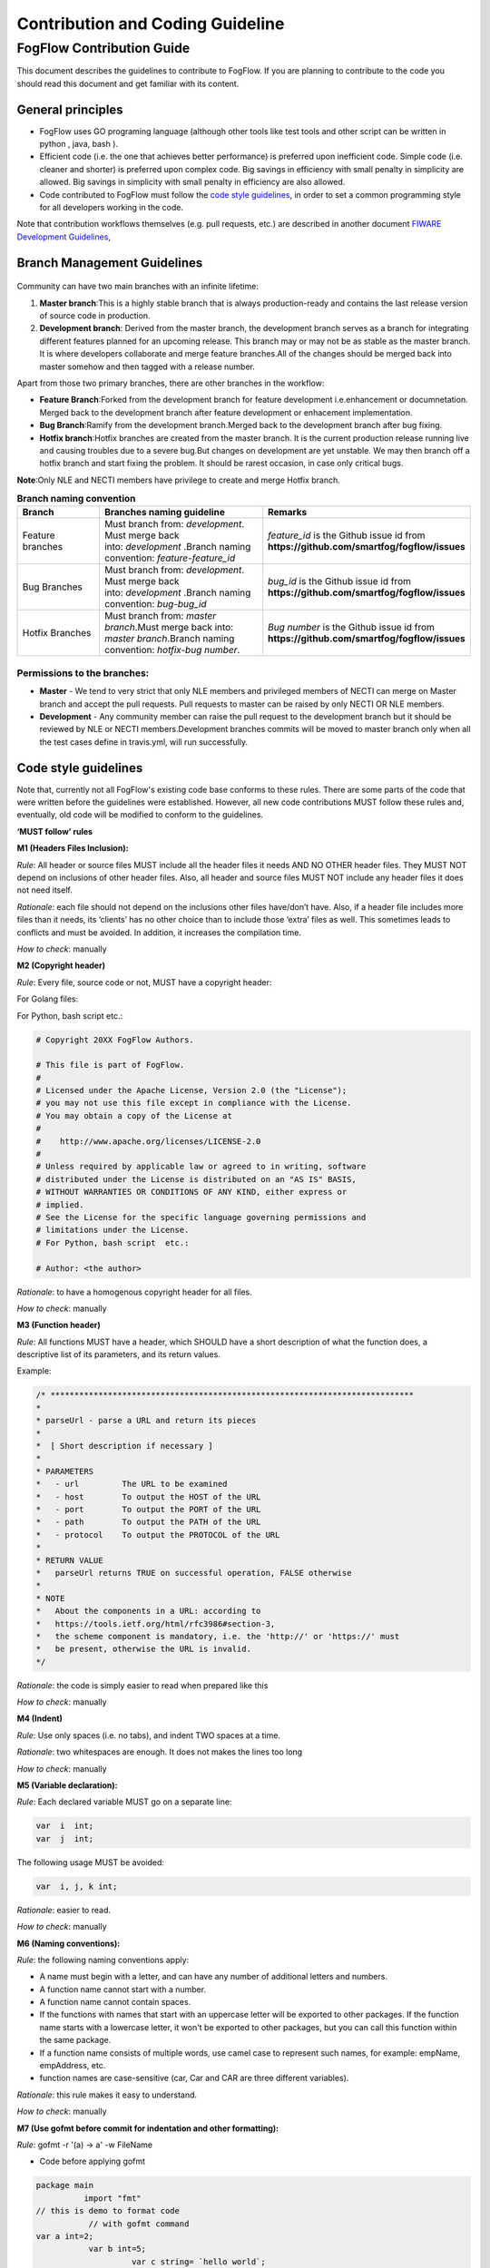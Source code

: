 ************************************
Contribution and Coding Guideline
************************************

FogFlow Contribution Guide
===========================

This document describes the guidelines to contribute to FogFlow. If you are
planning to contribute to the code you should read this document and get familiar with its content.

General principles
---------------------

* FogFlow uses GO programing language (although other  tools like test tools and other script can be written in python , java, bash ).
* Efficient code (i.e. the one that achieves better performance) is preferred upon inefficient code. Simple code
  (i.e. cleaner and shorter) is preferred upon complex code. Big savings in efficiency with small penalty in
  simplicity are allowed. Big savings in simplicity with small penalty in efficiency are also allowed.
* Code contributed to FogFlow must follow the `code style guidelines`_, in order to set a common programming style for all developers working in the code.

.. _`code style guidelines`: https://github.com/smartfog/fogflow/blob/fogflow_document_reconstruct/doc/en/source/guideline.rst#code-style-guidelines

Note that contribution workflows themselves (e.g. pull requests, etc.) are described in another document `FIWARE Development Guidelines`_, 

.. _`FIWARE Development Guidelines`: https://forge.fiware.org/plugins/mediawiki/wiki/fiware/index.php/Developer_Guidelines



Branch Management Guidelines 
-------------------------------

.. figure:: figures/gitGuideline.jpg

Community can have two main branches with an infinite lifetime:

1. **Master branch**:This is a highly stable branch that is always production-ready and contains the last release version of source code in production.
2. **Development branch**: Derived from the master branch, the development branch serves as a branch for integrating different features planned for an upcoming release. This branch may or may not be as stable as the master branch. It is where developers collaborate and merge feature branches.All of the changes should be merged back into master somehow and then tagged with a release number.


Apart from those two primary branches, there are other branches in the workflow:

- **Feature Branch**:Forked from the development branch for feature development i.e.enhancement or documnetation. Merged back to the development branch after feature development or enhacement implementation.

- **Bug Branch**:Ramify from the development branch.Merged back to the development branch after bug fixing.

- **Hotfix branch**:Hotfix branches are created from the master branch. It is the current production release running live and causing troubles due to a severe bug.But changes on development are yet unstable. We may then branch off a hotfix branch and start fixing the problem. It should be rarest occasion, in case only critical bugs.

**Note**:Only NLE and NECTI members have privilege to create and merge Hotfix branch.

.. list-table::  **Branch naming convention** 
   :widths: 20 40 40
   :header-rows: 1

   * - Branch				
     - Branches naming guideline	 		 
     - Remarks
     
   * - Feature branches
     - Must branch from: *development*. Must merge back into: *development* .Branch naming convention: *feature-feature_id*						
     - *feature_id* is the Github issue id from **https://github.com/smartfog/fogflow/issues**

   * - Bug Branches
     - Must branch from: *development*. Must merge back into: *development* .Branch naming convention: *bug-bug_id*						
     - *bug_id* is the Github issue id from **https://github.com/smartfog/fogflow/issues**

   * - Hotfix Branches
     - Must branch from: *master branch*.Must merge back into: *master branch*.Branch naming convention: *hotfix-bug number*.						
     - *Bug number* is the Github issue id from **https://github.com/smartfog/fogflow/issues**

Permissions to the branches:
*******************************

- **Master** - We tend to very strict that only NLE members and privileged members of NECTI can merge on Master branch and accept the pull requests. Pull requests to master can be raised by only NECTI OR NLE members. 

- **Development** - Any community member can raise the pull request to the development branch but it should be reviewed by NLE or NECTI members.Development branches commits will be moved to master branch only when all the test cases define in travis.yml, will run successfully.


Code style guidelines
------------------------

Note that, currently not all FogFlow's existing code base conforms to these rules. There are some parts of the code that were
written before the guidelines were established. However, all new code contributions MUST follow these rules and, eventually, old code will be modified to conform to the guidelines.

**‘MUST follow’ rules**

**M1 (Headers Files Inclusion):**

*Rule*: All header or source files MUST include all the header files it needs AND NO OTHER header files. They MUST
NOT depend on inclusions of other header files. Also, all header and source files MUST NOT include any header files it
does not need itself.

*Rationale*: each file should not depend on the inclusions other files have/don’t have. Also, if a header file
includes more files than it needs, its ‘clients’ has no other choice than to include those ‘extra’ files as
well. This sometimes leads to conflicts and must be avoided. In addition, it increases the compilation time.

*How to check*: manually

**M2 (Copyright header)**

*Rule*: Every file, source code or not, MUST have a copyright header:

For Golang files:

.. code-block:: console  
        /*
        *
        * Copyright 20xx The FogFlow Authors.
        *
        * This file is part of FogFlow.
        *
        * Licensed under the Apache License, Version 2.0 (the "License");
        * you may not use this file except in compliance with the License.
        *
        * You may obtain a copy of the License at
        *
        *      http://www.apache.org/licenses/LICENSE-2.0
        *
        * Unless required by applicable law or agreed to in writing, software,
        * distributed under the License is distributed on an "AS IS" BASIS,
        * WITHOUT WARRANTIES OR CONDITIONS OF ANY KIND, either express or implied.
        * See the License for the specific language governing permissions and
        * limitations under the License.
        */

For Python, bash script etc.:

.. code-block:: console

        # Copyright 20XX FogFlow Authors.

        # This file is part of FogFlow.
        #
        # Licensed under the Apache License, Version 2.0 (the "License");
        # you may not use this file except in compliance with the License.
        # You may obtain a copy of the License at
        #
        #    http://www.apache.org/licenses/LICENSE-2.0
        #
        # Unless required by applicable law or agreed to in writing, software
        # distributed under the License is distributed on an "AS IS" BASIS,
        # WITHOUT WARRANTIES OR CONDITIONS OF ANY KIND, either express or
        # implied.
        # See the License for the specific language governing permissions and
        # limitations under the License.
        # For Python, bash script  etc.:

        # Author: <the author>

*Rationale*: to have a homogenous copyright header for all files.

*How to check*: manually

**M3 (Function header)**

*Rule*: All functions MUST have a header, which SHOULD have a short description of what the function does, a
descriptive list of its parameters, and its return values.

Example:

.. code-block:: console  

        /* ****************************************************************************
        *
        * parseUrl - parse a URL and return its pieces
        *
        *  [ Short description if necessary ]
        *
        * PARAMETERS
        *   - url         The URL to be examined
        *   - host        To output the HOST of the URL
        *   - port        To output the PORT of the URL
        *   - path        To output the PATH of the URL
        *   - protocol    To output the PROTOCOL of the URL
        *
        * RETURN VALUE
        *   parseUrl returns TRUE on successful operation, FALSE otherwise
        *
        * NOTE
        *   About the components in a URL: according to
        *   https://tools.ietf.org/html/rfc3986#section-3,
        *   the scheme component is mandatory, i.e. the 'http://' or 'https://' must
        *   be present, otherwise the URL is invalid.
        */


*Rationale*: the code is simply easier to read when prepared like this

*How to check*: manually

**M4 (Indent)**

*Rule*: Use only spaces (i.e. no tabs), and indent TWO spaces at a time.

*Rationale*: two whitespaces are enough. It does not makes the lines too long

*How to check*: manually

**M5 (Variable declaration):**

*Rule*: Each declared variable MUST go on a separate line:

.. code-block:: console

        var  i  int;
        var  j  int;


The following usage MUST be avoided:

.. code-block:: console  

        var  i, j, k int;


*Rationale*: easier to read.

*How to check*: manually

**M6 (Naming conventions):**

*Rule*: the following naming conventions apply:

* A name must begin with a letter, and can have any number of additional letters and numbers.
* A function name cannot start with a number.
* A function name cannot contain spaces.
* If the functions with names that start with an uppercase letter will be exported to other packages. If the function name starts with a lowercase letter, it won't be exported to other packages, but you can call this function within the same package.
* If a function name consists of multiple words, use camel case to represent such names, for example: empName, empAddress, etc.
* function names are case-sensitive (car, Car and CAR are three different variables).

*Rationale*: this rule makes it easy to understand.

*How to check*: manually

**M7 (Use gofmt before commit for indentation and other formatting):**

*Rule*: gofmt -r '(a) -> a' -w FileName

* Code before applying gofmt

.. code-block:: console  

        package main
                  import "fmt"
        // this is demo to format code
                   // with gofmt command
        var a int=2;
                   var b int=5;
                            var c string= `hello world`;
                   func print(){
                                fmt.Println("Value for a,b and c is : ");
                                  fmt.Println(a);
                                       fmt.Println((b));
                                             fmt.Println(c);
                               }

* Code after applying rule

.. code-block:: console

        package main
 
        import "fmt"
 
        // this is demo to format code
        // with gofmt command
        var a int = 2
        var b int = 5
        var c string = `hello world`
 
        func print() {
                fmt.Println("Value for a,b and c is : ")
                fmt.Println(a)
                fmt.Println((b))
                fmt.Println(c)
                     }

*Note use gofmt /path/to/package for package formating.

*Rationale*: This will reformat the code and updates the file.

*How to check*: manually

**M8 (Command & operators separation):**

*Rule*: operators (+, *, =, == etc) are followed and preceded by ONE space. Commas are followed by ONE space.

.. code-block:: console

        FogFunction(va`r1, var2, var3) {
	        if (var1 == var2) {
  		         var2 = var3;
	         }
        }


not

.. code-block:: console

        FogFunction(var1,var2,var3) {
	        if (var1==var2) {
  		        var1=var3;
	         }
        }


*Rationale*: easier on the eye.

*How to check*: manually

**‘MUST follow’ rules**

**S1 (Error management):**

*Rule*: Error returned in the second argument should be managed.

* Bad implementation

.. code-block:: console

        FogContextElement, _ := preprocess(UpdateContextElement)

* Good implementation

.. code-block:: console

        preprocessed, err := preprocess(bytes)
        if err != nil {
          return Message{}, err
         }


**S2 (Error printing message):**

*Rule*: An error string shall neither be capitalized nor end with a punctuation according to Golang standards.

* Bad implementation

.. code-block:: console

        if len(in) == 0 {
         return "", fmt.Errorf("Input is empty")
         }


* Good implementation

.. code-block:: console

        if len(in) == 0 {
	        return nil, errors.New("input is empty")
         }

**S3 (Avoid nesting):**

*Rule*: avoid nesting while writing the code.

* Bad implementation

.. code-block:: console

        func FogLine(msg *Message, in string, ch chan string) {
            if !startWith(in, stringComment) {
                token, value := parseLine(in)
                  if token != "" {
                      f, contains := factory[string(token)]
                        if !contains {
                            ch <- "ok"
                        } else {
                           data := f(token, value)
                           enrichMessage(msg, data)
                           ch <- "ok"
                        }
                        } else {
                            ch <- "ok"
                            return
                         }
                         } else {
                            ch <- "ok"
                            return
                   }
          }

* Good implemetation

.. code-block:: console

        func FogLine(in []byte, ch chan interface{}) {
            // Filter empty lines and comment lines
            if len(in) == 0 || startWith(in, bytesComment) {
               ch <- nil
               return
            }
 
            token, value := parseLine(in)
            if token == nil {
                  ch <- nil
                  log.Warnf("Token name is empty on line %v", string(in))
                  return
            }

            sToken := string(token)
            if f, contains := factory[sToken]; contains {
                  ch <- f(sToken, value)
                  return
            }

            log.Warnf("Token %v is not managed by the parser", string(in))
            ch <- nil
        }


**S4 (Preconditions)**

*Rule*: we strongly recommend for functions to evaluate the parameters and if necessary return error, before starting to process. 

* Bad implementation

.. code-block:: console

        a, err := f1()
        if err == nil {
        b, err := f2()
            if err == nil {
                return b, nil
            } else {
                return nil, err
          }
        } else {
            return nil, err
         }

* Good implementation

.. code-block:: console

        a, err := f1()
        if err != nil {
            return nil, err
        }
        b, err := f2()
        if err != nil {
            return nil, err
        }
        return b, nil


**S5 (If condition)**

*Rule*: Go have some improved version in if condition 


* Bad implementation in Golang

.. code-block:: console

        f, contains := array[index]
        if contains {
            // Do something
        }


* Good implementation

.. code-block:: console

        if f, contains := array[index]; contains {
            // Do something
        }

**S5 (Switch)**

*Rule*: always use default with switch condition.


* Bad implementation

.. code-block:: console

        switch simpleToken.token {
        case tokenTitle:
            msg.Title = value
        case tokenAdep:
            msg.Adep = value
        case tokenAltnz:
            msg.Alternate = value 
         // Other cases
        }


* Good implementation 

.. code-block:: console

        switch simpleToken.token {
        case tokenTitle:
            msg.Title = value
        case tokenAdep:
            msg.Adep = value
        case tokenAltnz:
            msg.Alternate = value
        // Other cases    
        default:
            log.Errorf("unexpected token type %v", simpleToken.token)
            return Message{}, fmt.Errorf("unexpected token type %v", simpleToken.token)
        }

**S5 (Constants management)**

*Rule*:Constant value should be managed by ADEXP and ICAO message

* Bad implementation

.. code-block:: console

        const (
            AdexpType = 0 // TODO constant
            IcaoType  = 1
        )

* Good implementation 

.. code-block:: console

        const (
            AdexpType = iota
            IcaoType 
        )


